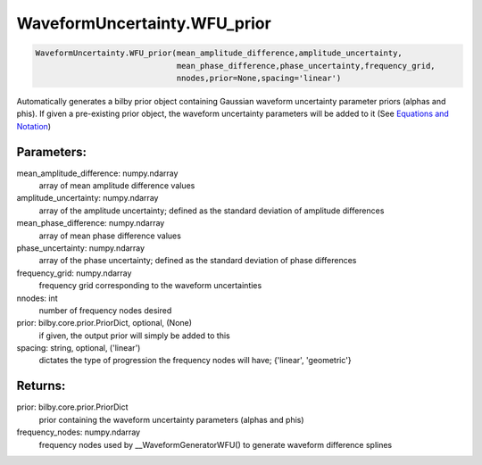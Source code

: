 WaveformUncertainty.WFU_prior
=============================

.. code-block:: python

   WaveformUncertainty.WFU_prior(mean_amplitude_difference,amplitude_uncertainty,
                                 mean_phase_difference,phase_uncertainty,frequency_grid,
                                 nnodes,prior=None,spacing='linear')

Automatically generates a bilby prior object containing Gaussian waveform uncertainty parameter priors (alphas and phis). If given a pre-existing prior object, the waveform uncertainty parameters will be added to it (See `Equations and Notation <https://waveformuncertainty.readthedocs.io/en/latest/WFU_Equations.html#likelihood>`_)

Parameters:
-----------
mean_amplitude_difference: numpy.ndarray
    array of mean amplitude difference values
amplitude_uncertainty: numpy.ndarray
    array of the amplitude uncertainty; defined as the standard deviation of amplitude differences
mean_phase_difference: numpy.ndarray
    array of mean phase difference values
phase_uncertainty: numpy.ndarray
    array of the phase uncertainty; defined as the standard deviation of phase differences
frequency_grid: numpy.ndarray
    frequency grid corresponding to the waveform uncertainties
nnodes: int
    number of frequency nodes desired
prior: bilby.core.prior.PriorDict, optional, (None)
    if given, the output prior will simply be added to this
spacing: string, optional, ('linear')
    dictates the type of progression the frequency nodes will have; {'linear', 'geometric'}
      
Returns:
--------
prior: bilby.core.prior.PriorDict
    prior containing the waveform uncertainty parameters (alphas and phis)
frequency_nodes: numpy.ndarray
    frequency nodes used by __WaveformGeneratorWFU() to generate waveform difference splines
